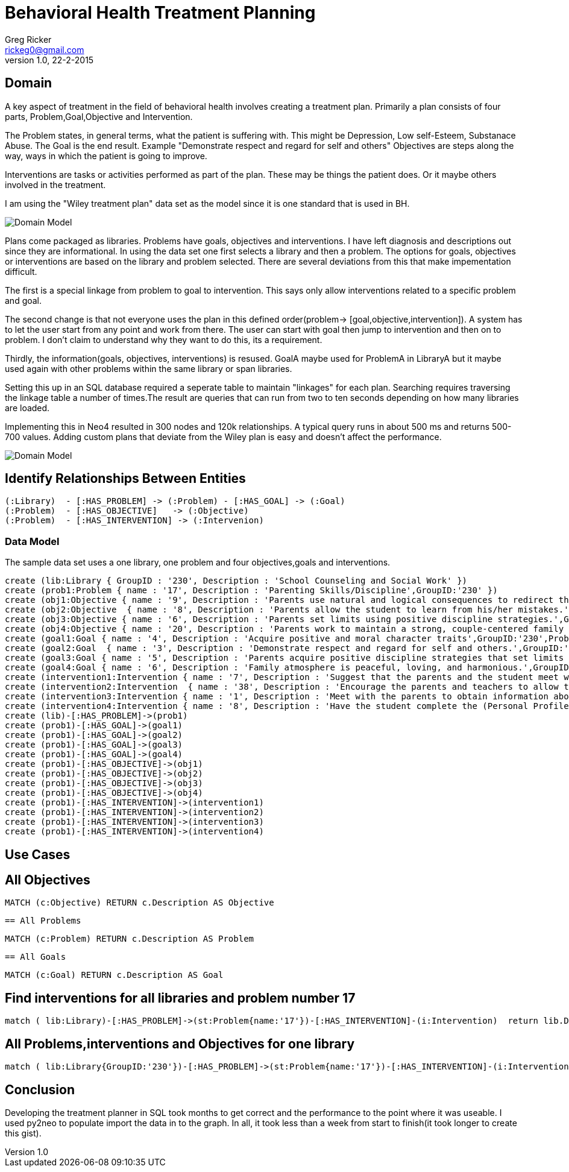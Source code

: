 = Behavioral Health Treatment Planning
Greg Ricker <rickeg0@gmail.com>
v1.0, 22-2-2015
:neo4j-version: 2.0.0-RC1
:author: Greg Ricker
:twitter: greg_ricker
 
== Domain
A key aspect of treatment in the field of behavioral health involves creating a treatment plan. Primarily a plan consists of four parts, Problem,Goal,Objective and Intervention.

The Problem states, in general terms, what the patient is suffering with. This might be Depression, Low self-Esteem, Substanace Abuse.
The Goal is the end result. Example "Demonstrate respect and regard for self and others"
Objectives are steps along the way, ways in which the patient is going to improve.

Interventions are tasks or activities performed as part of the plan. These may be things the patient does. Or it maybe others involved in the treatment.

I am using the "Wiley treatment plan" data set as the model since it is one standard that is used in BH. 
[Domain Model]
image::https://gricker.files.wordpress.com/2015/02/wiley.png[]



Plans come packaged as libraries. Problems have goals, objectives and interventions. I have left diagnosis and descriptions out since they are informational. In using the data set one first selects a library and then a problem. The options for goals, objectives or interventions are based on the library and problem selected. There are several deviations from this that make impementation difficult. 

The first is a special linkage from problem to goal to intervention. This says only allow interventions related to a specific problem and goal.  

The second change is that not everyone uses the plan in this defined order(problem-> [goal,objective,intervention]). A system has to let the user start from any point and work from there. The user can start with goal then jump to intervention and then on to problem. I don't claim to understand why they want to do this, its a requirement.

Thirdly, the information(goals, objectives, interventions) is resused.  GoalA maybe used for ProblemA in LibraryA but it maybe used again with other problems within the same library or span libraries.

Setting this up in an SQL database required a seperate table to maintain "linkages" for each plan. Searching requires traversing the linkage table a number of times.The result are queries that can run from two to ten seconds depending on how many libraries are loaded.

Implementing this in Neo4 resulted in 300 nodes and 120k relationships. A typical query runs in about 500 ms and 
returns 500-700 values. Adding custom plans that deviate from the Wiley plan is easy and doesn't affect the performance.

[Domain Model]
image::https://gricker.files.wordpress.com/2015/02/treatment-model.png[]


==  Identify Relationships Between Entities

----
(:Library)  - [:HAS_PROBLEM] -> (:Problem) - [:HAS_GOAL] -> (:Goal)
(:Problem)  - [:HAS_OBJECTIVE]   -> (:Objective) 
(:Problem)  - [:HAS_INTERVENTION] -> (:Intervenion)
----


===  Data Model ===
The sample data set uses a one library, one problem and four objectives,goals and interventions.

//hide
//setup
//output
[source,cypher]
----
create (lib:Library { GroupID : '230', Description : 'School Counseling and Social Work' })
create (prob1:Problem { name : '17', Description : 'Parenting Skills/Discipline',GroupID:'230' })
create (obj1:Objective { name : '9', Description : 'Parents use natural and logical consequences to redirect the students behavior.',GroupID:'230',ProblemNumber:'17' })
create (obj2:Objective  { name : '8', Description : 'Parents allow the student to learn from his/her mistakes.',GroupID:'230',ProblemNumber:'17'  })
create (obj3:Objective { name : '6', Description : 'Parents set limits using positive discipline strategies.',GroupID:'230',ProblemNumber:'17'  })
create (obj4:Objective { name : '20', Description : 'Parents work to maintain a strong, couple-centered family environment',GroupID:'230',ProblemNumber:'17'  })
create (goal1:Goal { name : '4', Description : 'Acquire positive and moral character traits',GroupID:'230',ProblemNumber:'17' })
create (goal2:Goal  { name : '3', Description : 'Demonstrate respect and regard for self and others.',GroupID:'230',ProblemNumber:'17'  })
create (goal3:Goal { name : '5', Description : 'Parents acquire positive discipline strategies that set limits and encourage independence.,',GroupID:'230',ProblemNumber:'17'  })
create (goal4:Goal { name : '6', Description : 'Family atmosphere is peaceful, loving, and harmonious.',GroupID:'230',ProblemNumber:'17'  })
create (intervention1:Intervention { name : '7', Description : 'Suggest that the parents and the student meet weekly at a designated time to review progress, give encouragement, note continuing concerns, and keep a written progress report to share with a counselor or private therapist.',GroupID:'230',ProblemNumber:'17' })
create (intervention2:Intervention  { name : '38', Description : 'Encourage the parents and teachers to allow the student to seek his/her own solutions with guidance even if it requires some struggle and learning from mistakes. Recommend that the parents and teachers listen to the students problems with empathy and give guidance or assistance only when requested; discuss the results of this approach in a subsequent counseling session.',GroupID:'230',ProblemNumber:'17'  })
create (intervention3:Intervention { name : '1', Description : 'Meet with the parents to obtain information about discipline, family harmony, and the students developmental history.',GroupID:'230',ProblemNumber:'17'  })
create (intervention4:Intervention { name : '8', Description : 'Have the student complete the (Personal Profile) informational sheet from the School Counseling and School Social Homework Planner (Knapp), which details pertinent personal data, or gather personal information in an informal interview with the student."',GroupID:'230',ProblemNumber:'17'  })
create (lib)-[:HAS_PROBLEM]->(prob1)
create (prob1)-[:HAS_GOAL]->(goal1)
create (prob1)-[:HAS_GOAL]->(goal2)
create (prob1)-[:HAS_GOAL]->(goal3)
create (prob1)-[:HAS_GOAL]->(goal4)
create (prob1)-[:HAS_OBJECTIVE]->(obj1)
create (prob1)-[:HAS_OBJECTIVE]->(obj2)
create (prob1)-[:HAS_OBJECTIVE]->(obj3)
create (prob1)-[:HAS_OBJECTIVE]->(obj4)
create (prob1)-[:HAS_INTERVENTION]->(intervention1)
create (prob1)-[:HAS_INTERVENTION]->(intervention2)
create (prob1)-[:HAS_INTERVENTION]->(intervention3)
create (prob1)-[:HAS_INTERVENTION]->(intervention4)

----
// graph 

 
== Use Cases
 
== All Objectives
[source,cypher]
----
MATCH (c:Objective) RETURN c.Description AS Objective
----
 
//table
 == All Problems
[source,cypher]
----
MATCH (c:Problem) RETURN c.Description AS Problem
----
 
//table

 == All Goals
[source,cypher]
----
MATCH (c:Goal) RETURN c.Description AS Goal
----
 
//table
 
== Find interventions for all libraries and problem number 17
[source,cypher]
----
match ( lib:Library)-[:HAS_PROBLEM]->(st:Problem{name:'17'})-[:HAS_INTERVENTION]-(i:Intervention)  return lib.Description,st.Description,i.Description;
----
 
//table
 
== All Problems,interventions and Objectives  for one library
[source,cypher]
----
match ( lib:Library{GroupID:'230'})-[:HAS_PROBLEM]->(st:Problem{name:'17'})-[:HAS_INTERVENTION]-(i:Intervention) with i,st match (st)-[:HAS_OBJECTIVE]->(m:Objective) return st.Description,m.Description, i.Description;

----
//table

== Conclusion
Developing the treatment planner in SQL took months to get correct and the performance to the point where it was useable. I used py2neo to populate import the data in to the graph. In all, it took less than a week from start to finish(it took longer to create this gist).
 


